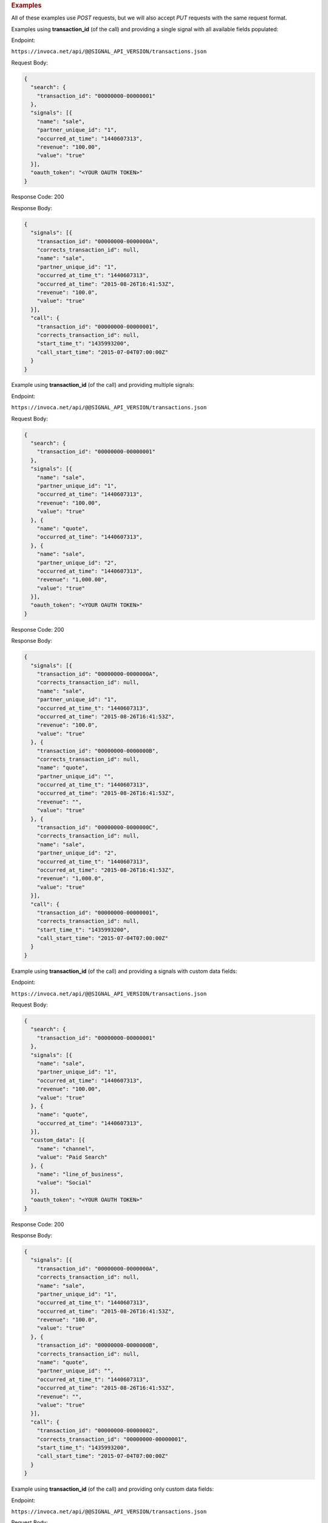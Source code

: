 

.. container:: endpoint-long-description

  .. rubric:: Examples

  All of these examples use `POST` requests, but we will also accept `PUT` requests with the same request format.

  Examples using **transaction_id** (of the call) and providing a single signal with all available fields populated:

  Endpoint:

  ``https://invoca.net/api/@@SIGNAL_API_VERSION/transactions.json``

  Request Body:

  .. code-block:: json

    {
      "search": {
        "transaction_id": "00000000-00000001"
      },
      "signals": [{
        "name": "sale",
        "partner_unique_id": "1",
        "occurred_at_time": "1440607313",
        "revenue": "100.00",
        "value": "true"
      }],
      "oauth_token": "<YOUR OAUTH TOKEN>"
    }

  Response Code: 200

  Response Body:

  .. code-block:: json

    {
      "signals": [{
        "transaction_id": "00000000-0000000A",
        "corrects_transaction_id": null,
        "name": "sale",
        "partner_unique_id": "1",
        "occurred_at_time_t": "1440607313",
        "occurred_at_time": "2015-08-26T16:41:53Z",
        "revenue": "100.0",
        "value": "true"
      }],
      "call": {
        "transaction_id": "00000000-00000001",
        "corrects_transaction_id": null,
        "start_time_t": "1435993200",
        "call_start_time": "2015-07-04T07:00:00Z"
      }
    }

  .. raw:: html

    <hr>

  Example using **transaction_id** (of the call) and providing multiple signals:

  Endpoint:

  ``https://invoca.net/api/@@SIGNAL_API_VERSION/transactions.json``

  Request Body:

  .. code-block:: json

    {
      "search": {
        "transaction_id": "00000000-00000001"
      },
      "signals": [{
        "name": "sale",
        "partner_unique_id": "1",
        "occurred_at_time": "1440607313",
        "revenue": "100.00",
        "value": "true"
      }, {
        "name": "quote",
        "occurred_at_time": "1440607313",
      }, {
        "name": "sale",
        "partner_unique_id": "2",
        "occurred_at_time": "1440607313",
        "revenue": "1,000.00",
        "value": "true"
      }],
      "oauth_token": "<YOUR OAUTH TOKEN>"
    }

  Response Code: 200

  Response Body:

  .. code-block:: json

    {
      "signals": [{
        "transaction_id": "00000000-0000000A",
        "corrects_transaction_id": null,
        "name": "sale",
        "partner_unique_id": "1",
        "occurred_at_time_t": "1440607313",
        "occurred_at_time": "2015-08-26T16:41:53Z",
        "revenue": "100.0",
        "value": "true"
      }, {
        "transaction_id": "00000000-0000000B",
        "corrects_transaction_id": null,
        "name": "quote",
        "partner_unique_id": "",
        "occurred_at_time_t": "1440607313",
        "occurred_at_time": "2015-08-26T16:41:53Z",
        "revenue": "",
        "value": "true"
      }, {
        "transaction_id": "00000000-0000000C",
        "corrects_transaction_id": null,
        "name": "sale",
        "partner_unique_id": "2",
        "occurred_at_time_t": "1440607313",
        "occurred_at_time": "2015-08-26T16:41:53Z",
        "revenue": "1,000.0",
        "value": "true"
      }],
      "call": {
        "transaction_id": "00000000-00000001",
        "corrects_transaction_id": null,
        "start_time_t": "1435993200",
        "call_start_time": "2015-07-04T07:00:00Z"
      }
    }

  .. raw:: html

    <hr>

  Example using **transaction_id** (of the call) and providing a signals with custom data fields:

  Endpoint:

  ``https://invoca.net/api/@@SIGNAL_API_VERSION/transactions.json``

  Request Body:

  .. code-block:: json

    {
      "search": {
        "transaction_id": "00000000-00000001"
      },
      "signals": [{
        "name": "sale",
        "partner_unique_id": "1",
        "occurred_at_time": "1440607313",
        "revenue": "100.00",
        "value": "true"
      }, {
        "name": "quote",
        "occurred_at_time": "1440607313",
      }],
      "custom_data": [{
        "name": "channel",
        "value": "Paid Search"
      }, {
        "name": "line_of_business",
        "value": "Social"
      }],
      "oauth_token": "<YOUR OAUTH TOKEN>"
    }

  Response Code: 200

  Response Body:

  .. code-block:: json

    {
      "signals": [{
        "transaction_id": "00000000-0000000A",
        "corrects_transaction_id": null,
        "name": "sale",
        "partner_unique_id": "1",
        "occurred_at_time_t": "1440607313",
        "occurred_at_time": "2015-08-26T16:41:53Z",
        "revenue": "100.0",
        "value": "true"
      }, {
        "transaction_id": "00000000-0000000B",
        "corrects_transaction_id": null,
        "name": "quote",
        "partner_unique_id": "",
        "occurred_at_time_t": "1440607313",
        "occurred_at_time": "2015-08-26T16:41:53Z",
        "revenue": "",
        "value": "true"
      }],
      "call": {
        "transaction_id": "00000000-00000002",
        "corrects_transaction_id": "00000000-00000001",
        "start_time_t": "1435993200",
        "call_start_time": "2015-07-04T07:00:00Z"
      }
    }

  .. raw:: html

    <hr>

  Example using **transaction_id** (of the call) and providing only custom data fields:

  Endpoint:

  ``https://invoca.net/api/@@SIGNAL_API_VERSION/transactions.json``

  Request Body:

  .. code-block:: json

    {
      "search": {
        "transaction_id": "00000000-00000001"
      },
      "custom_data": [{
        "name": "channel",
        "value": "Paid Search"
      }, {
        "name": "line_of_business",
        "value": "Social"
      }],
      "oauth_token": "<YOUR OAUTH TOKEN>"
    }

  Response Code: 200

  Response Body:

  .. code-block:: json

    {
      "signals": [],
      "call": {
        "transaction_id": "00000000-00000002",
        "corrects_transaction_id": "00000000-00000001",
        "start_time_t": "1435993200",
        "call_start_time": "2015-07-04T07:00:00Z"
      }
    }

  .. raw:: html

    <hr>


  Example using **call_start_time**, all optional search fields, and all signal fields:

  Endpoint:

  ``https://invoca.net/api/@@SIGNAL_API_VERSION/transactions.json``

  Request Body:

  .. code-block:: json

    {
      "search": {
        "call_start_time": "1440607313",
        "calling_phone_number": "1234567890",
        "duration_in_seconds": "60",
        "advertiser_id_from_network": "1",
        "advertiser_campaign_id_from_network": "2",
        "network_id": "3"
      },
      "signals": [{
        "name": "sale",
        "partner_unique_id": "1",
        "occurred_at_time": "1440607313",
        "revenue": "100.00",
        "value": "true"
      }],
      "oauth_token": "<YOUR OAUTH TOKEN>"
    }

  Response Code: 200

  Response Body:

  .. code-block:: json

    {
      "signals": [{
        "transaction_id": "00000000-0000000A",
        "corrects_transaction_id": null,
        "name": "sale",
        "partner_unique_id": "1",
        "occurred_at_time_t": "1440607313",
        "occurred_at_time": "2015-08-26T16:41:53Z",
        "revenue": "100.0",
        "value": "true"
      }],
      "call": {
        "transaction_id": "00000000-00000001",
        "corrects_transaction_id": null,
        "start_time_t": "1435993200",
        "call_start_time": "2015-07-04T07:00:00Z"
      }
    }
